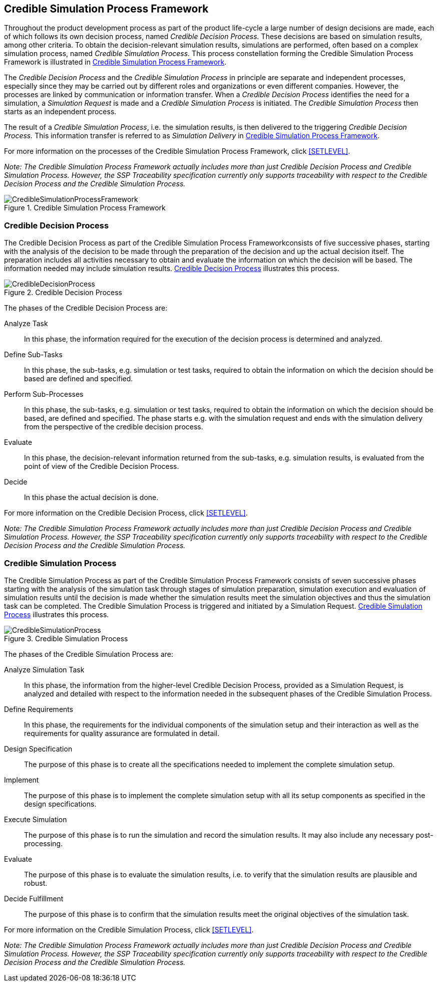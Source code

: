 [#sec-crediblesimulationprocessframework]
== Credible Simulation Process Framework

Throughout the product development process as part of the product life-cycle a large number of design decisions are made, each of which follows its own decision process, named __Credible Decision Process.__ These decisions are based on simulation results, among other criteria. To obtain the decision-relevant simulation results, simulations are performed, often based on a complex simulation process, named __Credible Simulation Process.__ This process constellation forming the Credible Simulation Process Framework is illustrated in <<im-crediblesimulationprocessframework>>. 

The __Credible Decision Process__ and the __Credible Simulation Process__ in principle are separate and independent processes, especially since they may be carried out by different roles and organizations or even different companies. However, the processes are linked by communication or information transfer. When a __Credible Decision Process__ identifies the need for a simulation, a __Simulation Request__ is made and a __Credible Simulation Process__ is initiated. The __Credible Simulation Process__ then starts as an independent process.

The result of a __Credible Simulation Process__, i.e. the simulation results, is then delivered to the triggering __Credible Decision Process.__ This information transfer is referred to as __Simulation Delivery__ in <<im-crediblesimulationprocessframework>>.

For more information on the processes of the Credible Simulation Process Framework, click <<SETLEVEL>>.

__Note: The Credible Simulation Process Framework actually includes more than just Credible Decision Process and Credible Simulation Process. However, the SSP Traceability specification currently only supports traceability with respect to the Credible Decision Process and the Credible Simulation Process.__

[#im-crediblesimulationprocessframework]
.Credible Simulation Process Framework
image::CredibleSimulationProcessFramework.png[]

[#sec-credibledecisionprocess]
=== Credible Decision Process

The Credible Decision Process as part of the Credible Simulation Process Frameworkconsists of five successive phases, starting with the analysis of the decision to be made through the preparation of the decision and up the actual decision itself. The preparation includes all activities necessary to obtain and evaluate the information on which the decision will be based. The information needed may include simulation results. <<im-credibledecisionprocess>> illustrates this process.

[#im-credibledecisionprocess]
.Credible Decision Process
image::CredibleDecisionProcess.png[]

The phases of the Credible Decision Process are:
 
Analyze Task:: In this phase, the information required for the execution of the decision process is determined and analyzed.

Define Sub-Tasks:: In this phase, the sub-tasks, e.g. simulation or test tasks, required to obtain the information on which the decision should be based are defined and specified.
 
Perform Sub-Processes:: In this phase, the sub-tasks, e.g. simulation or test tasks, required to obtain the information on which the decision should be based, are defined and specified. The phase starts e.g. with the simulation request and ends with the simulation delivery from the perspective of the credible decision process.
 
Evaluate:: In this phase, the decision-relevant information returned from the sub-tasks, e.g. simulation results, is evaluated from the point of view of the Credible Decision Process.
 
Decide:: In this phase the actual decision is done.

For more information on the Credible Decision Process, click <<SETLEVEL>>.

__Note: The Credible Simulation Process Framework actually includes more than just Credible Decision Process and Credible Simulation Process. However, the SSP Traceability specification currently only supports traceability with respect to the Credible Decision Process and the Credible Simulation Process.__

[#sec-crediblesimulationprocess]
=== Credible Simulation Process

The Credible Simulation Process as part of the Credible Simulation Process Framework consists of seven successive phases starting with the analysis of the simulation task through stages of simulation preparation, simulation execution and evaluation of simulation results until the decision is made whether the simulation results meet the simulation objectives and thus the simulation task can be completed. The Credible Simulation Process is triggered and initiated by a Simulation Request. <<im-crediblesimulationprocess>> illustrates this process.

[#im-crediblesimulationprocess]
.Credible Simulation Process
image::CredibleSimulationProcess.png[]

The phases of the Credible Simulation Process are:

Analyze Simulation Task:: In this phase, the information from the higher-level Credible Decision Process, provided as a Simulation Request, is analyzed and detailed with respect to the information needed in the subsequent phases of the Credible Simulation Process.

Define Requirements:: In this phase, the requirements for the individual components of the simulation setup and their interaction as well as the requirements for quality assurance are formulated in detail.

Design Specification:: The purpose of this phase is to create all the specifications needed to implement the complete simulation setup.

Implement:: The purpose of this phase is to implement the complete simulation setup with all its setup components as specified in the design specifications.

Execute Simulation:: The purpose of this phase is to run the simulation and record the simulation results. It may also include any necessary post-processing. 

Evaluate:: The purpose of this phase is to evaluate the simulation results, i.e. to verify that the simulation results are plausible and robust.

Decide Fulfillment:: The purpose of this phase is to confirm that the simulation results meet the original objectives of the simulation task.

For more information on the Credible Simulation Process, click <<SETLEVEL>>.

__Note: The Credible Simulation Process Framework actually includes more than just Credible Decision Process and Credible Simulation Process. However, the SSP Traceability specification currently only supports traceability with respect to the Credible Decision Process and the Credible Simulation Process.__
